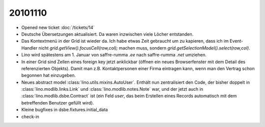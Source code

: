 20101110
========

- Opened new ticket :doc:`/tickets/14`

- Deutsche Übersetzungen aktualisiert. Da waren inzwischen viele Löcher entstanden.

- Das Kontextmenü in der Grid ist wieder da.
  Ich habe etwas Zeit gebraucht um zu kapieren, dass ich im Event-Handler nicht 
  `grid.getView().focusCell(row,col);` machen muss, sondern 
  `grid.getSelectionModel().select(row,col)`.

- Lino wird spätestens am 1. Januar von saffre-rumma *.ee* nach saffre-rumma *.net* umziehen.

- In einer Grid sind Zellen eines foreign key jetzt anklickbar 
  (öffnen ein neues Browserfenster mit dem Detail des referenzierten Objekts).
  Damit man z.B. Kontaktpersonen einer Firma eintragen kann, 
  wenn man den Vertrag schon begonnen hat einzugeben.
    
- Neues abstract model :class:`lino.utils.mixins.AutoUser`.
  Enthält nun zentralisiert den Code, der bisher doppelt in 
  :class:`lino.modlib.links.Link` und :class:`lino.modlib.notes.Note` war, 
  und der jetzt auch in :class:`lino.modlib.dsbe.Contract` ist (ein Feld `user`, das beim Erstellen eines Records automatisch mit dem betreffenden Benutzer gefüllt wird).
  
- Kleine bugfixes in dsbe.fixtures.initial_data

- check-in